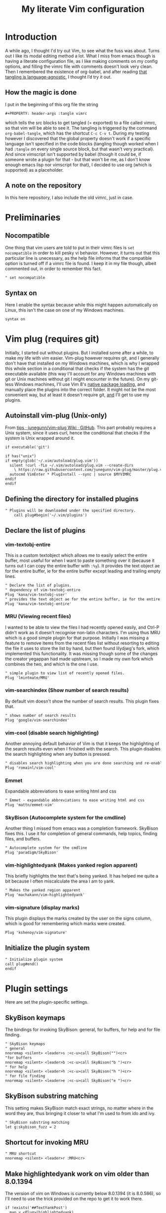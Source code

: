 #+PROPERTY: header-args :tangle vimrc
#+TITLE: My literate Vim configuration
# Note: export with org-babel-tangle (C-c C-v t)
# More info at: https://org-babel.readthedocs.io/en/latest/header-args/#tangle
* Introduction
A while ago, I thought I'd try out Vim, to see what the fuss was about. Turns out I like its modal editing method a lot. What I miss from emacs though is having a literate configuration file, as I like making comments on my config options, and filling the vimrc file with comments doesn't look very clean. Then I remembered the existence of org-babel, and after reading [[https://orgmode.org/worg/org-contrib/babel/languages.html][that tangling is language-agnostic]], I thought I’d try it out.
** How the magic is done
I put in the beginning of this org file the string
#+BEGIN_EXAMPLE
#+PROPERTY: header-args :tangle vimrc
#+END_EXAMPLE
which tells the src blocks to get tangled (= exported) to a file called vimrc, so that vim will be able to see it. The tangling is triggered by the command ~org-babel-tangle~, which has the shortcut ~C-c C-v t~. During my testing however I discovered that the global property doesn't work if a specific language isn't specified in the code blocks (tangling though worked when I had ~:tangle~ on every single source block, but that wasn't very practical). And since vimscript isn't supported by babel (though it could be, if someone wrote a plugin for that - but that won't be me, as I don't know enough emacs lisp nor vimscript for that), I decided to use org (which is supported) as a placeholder.
** A note on the repository
In this here repository, I also include the old vimrc, just in case.
* Preliminaries
** Nocompatible
One thing that vim users are told to put in their vimrc files is ~set nocompatible~ in order to kill pesky vi behavior. However, it turns out that this particular line is unecessary, as the help file informs that the compatible option is turned off if a vimrc file is found. I keep it in my file though, albeit commented out, in order to remember this fact.
#+BEGIN_SRC org
" set nocompatible
#+END_SRC
** Syntax on
Here I enable the syntax because while this might happen automatically on Linux, this isn't the case on one of my Windows machines.
#+BEGIN_SRC org
syntax on
#+END_SRC
* Vim plug (requires git)
  Initially, I started out without plugins. But I installed some after a while, to make my life with vim easier. Vim-plug however requires git, and I generally don't have that installed on my Windows machines, which is why I wrapped this whole section in a conditional that checks if the system has the git executable available (this way I'll account for any Windows machines with git or Unix machines without git I might encounter in the future). On my git-less Windows machines, I'll use Vim 8's [[https://shapeshed.com/vim-packages/][native package loading]], and manually place the plugins into the correct folder. It might not be the most convenient way, but at least it doesn't require git, _and_ I'll get to use my plugins.
** Autoinstall vim-plug (Unix-only)
From [[https://github.com/junegunn/vim-plug/wiki/tips#automatic-installation][tips · junegunn/vim-plug Wiki · GitHub]]. This part probably requires a Unix system, since it uses curl, hence the conditional that checks if the system is Unix wrapped around it.
#+BEGIN_SRC org
if executable('git')

if has("unix")
if empty(glob('~/.vim/autoload/plug.vim'))
  silent !curl -fLo ~/.vim/autoload/plug.vim --create-dirs
    \ https://raw.githubusercontent.com/junegunn/vim-plug/master/plug.vim
  autocmd VimEnter * PlugInstall --sync | source $MYVIMRC
endif
endif
#+END_SRC
** Defining the directory for installed plugins
#+BEGIN_SRC org
" Plugins will be downloaded under the specified directory.
    call plug#begin('~/.vim/plugins')
#+END_SRC
** Declare the list of plugins
*** vim-textobj-entire
This is a custom textobject which allows me to easily select the entire buffer, most useful for when I want to paste something over it (because it turns out I can copy the entire buffer with ~:%y~). It provides the text object ae for the entire buffer, ie for the entire buffer except leading and trailing empty lines.
#+BEGIN_SRC org
" Declare the list of plugins.
" dependency of vim-textobj-entire
Plug 'kana/vim-textobj-user'
" provides the text object ae for the entire buffer, ie for the entire buffer except leading and trailing empty lines
Plug 'kana/vim-textobj-entire'
#+END_SRC
*** MRU (Viewing recent files)
I wanted to be able to view the files I had recently opened easily, and Ctrl-P didn't work as it doesn't recognise non-latin characters. I'm using thus MRU which is a good simple plugin for that purpose. Initially I was missing a feature to remove items from the recent files list without resorting to editing the file it uses to store the list by hand, but then found lilydjwg's fork, which implemented this functionality. It was missing though some of the changes the creator yegappan had made upstream, so I made my own fork which combines the two, and which is the one I use.
#+BEGIN_SRC org
" simple plugin to view list of recently opened files.
Plug 'lmintmate/MRU'
#+END_SRC
*** vim-searchindex (Show number of search results)
By default vim doesn't show the number of search results. This plugin fixes that.
#+BEGIN_SRC org
" shows number of search results
Plug 'google/vim-searchindex'
#+END_SRC
*** vim-cool (disable search highlighting)
Another annoying default behavior of Vim is that it keeps the highlighting of the search results even when I finished with the search. This plugin disables the search highlighting when any button is pressed.
#+BEGIN_SRC org
" disables search highlighting when you are done searching and re-enables it when you search again
Plug 'romainl/vim-cool'
#+END_SRC
*** Emmet
Expandable abbreviations to ease writing html and css
#+BEGIN_SRC org
" Emmet - expandable abbreviations to ease writing html and css
Plug 'mattn/emmet-vim'
#+END_SRC
*** SkyBison (Autocomplete system for the cmdline)
Another thing I missed from emacs was a completion framework. SkyBison fixes this. I use it for completion of general commands, help topics, finding files, and buffers.
#+BEGIN_SRC org
" Autocomplete system for the cmdline
Plug 'paradigm/SkyBison'
#+END_SRC
*** vim-highlightedyank (Makes yanked region apparent)
This briefly highlights the text that's being yanked. It has helped me quite a bit because I often miscalculate the area I am to yank.
#+BEGIN_SRC org
" Makes the yanked region apparent
Plug 'machakann/vim-highlightedyank'
#+END_SRC
*** vim-signature (display marks)
This plugin displays the marks created by the user on the signs column, which is good for remembering which marks were created.
#+BEGIN_SRC org
Plug 'kshenoy/vim-signature'
#+END_SRC
** Initialize the plugin system
#+BEGIN_SRC org
" Initialize plugin system
call plug#end()
endif
#+END_SRC
* Plugin settings
Here are set the plugin-specific settings.
** SkyBison keymaps
The bindings for invoking SkyBison: general, for buffers, for help and for file finding.
#+BEGIN_SRC org
" SkyBison keymaps
" general
nnoremap <silent> <leader>s :<c-u>call SkyBison("")<cr>
"for buffers
nnoremap <silent> <leader>b :<c-u>call SkyBison("b ")<cr>
" for help
nnoremap <silent> <leader>h :<c-u>call SkyBison("h ")<cr>
" for file finding
nnoremap <silent> <leader>e :<c-u>call SkyBison("e ")<cr>
#+END_SRC
** SkyBison substring matching
This setting makes SkyBison match exact strings, no matter where in the word they are, thus bringing it closer to what I'm used to from ido and ivy.
#+BEGIN_SRC org
" SkyBison substring matching
let g:skybison_fuzz = 2
#+END_SRC
** Shortcut for invoking MRU
#+BEGIN_SRC org
" MRU shortcut
nnoremap <silent> <leader>r :MRU<cr>
#+END_SRC
** Make highlightedyank work on vim older than 8.0.1394
The version of vim on Windows is currently below 8.0.1394 (it is 8.0.586), so I'll need to use the trick provided on the repo to get it to work there.
#+BEGIN_SRC org
if !exists('##TextYankPost')
  map y <Plug>(highlightedyank)
endif
#+END_SRC
** Duration of highlightedyank (in milliseconds)
#+BEGIN_SRC org
" duration of highlightedyank highlight in milliseconds
let g:highlightedyank_highlight_duration = 590
#+END_SRC
** Color of marks for vim-signature
Their default color is red, which doesn't look too good on my colorscheme. With the setting below, I set their color to green, so that they'll look better.
#+BEGIN_SRC org
let g:SignatureMarkTextHL = "Title"
#+END_SRC
* Colorscheme settings
Set termguicolors: Makes terminal vim compatible with gui themes.
#+BEGIN_SRC org
set termguicolors
#+END_SRC
Where I enable [[https://github.com/lmintmate/blue-mood-vim][my home-made colorscheme]].
#+BEGIN_SRC org
colorscheme blue-mood
#+END_SRC
This disables the annoying red on things like underscores in markdown mode (from [[https://github.com/tpope/vim-markdown/issues/79][Make highlighting of markdownError optional · Issue #79 · tpope/vim-markdown]])
#+BEGIN_SRC org
autocmd FileType markdown hi link markdownError NONE
#+END_SRC
* Settings for Gvim
Font for Gvim - DejaVu Sans Mono on Unix, Consolas on Windows (because DejaVu might not be installed there).
#+BEGIN_SRC org
if has("win32")
    set guifont=Consolas:h14
else
    set guifont=DejaVu\ Sans\ Mono\ 14
endif
#+END_SRC
Linespace - increases space between lines - fixes underscore not showing up in Gvim.
#+BEGIN_SRC org
set linespace=2
#+END_SRC
Disable toolbar in Gvim
#+BEGIN_SRC org
set guioptions-=T       " disable toolbar in Gvim
#+END_SRC
Disable gui tabline in Gvim - with this it will show the same one it uses for terminal vim.
#+BEGIN_SRC org
set guioptions-=e " Don't use gui tabline
#+END_SRC
Disable gui dialogs in Gvim for simple choices
#+BEGIN_SRC org
set guioptions+=c       " disable gui dialogs in Gvim for simple choices
#+END_SRC
* Various settings
Wildmenu: visual autocomplete for command menu
#+BEGIN_SRC org
set wildmenu            " visual autocomplete for command menu
#+END_SRC
Wildmode: This determines how wildmenu will act. The default behavior (~wildmode=full~) completed the full name of the first option immediately, which was annoying because, more often than not, I do not wish to use that option. The setting below completes until the longest common string while showing the wildmenu, and tabbing a second time completes the full name of the remaining options.
#+BEGIN_SRC org
set wildmode=longest:full,full
#+END_SRC
Display incomplete commands
#+BEGIN_SRC org
set showcmd             " display incomplete commands
#+END_SRC
Prevents the initial message from showing up
#+BEGIN_SRC org
set shortmess+=I        " prevents the initial message from showing up
#+END_SRC
linebreak - prevents wrap mode from cutting words in the middle
#+BEGIN_SRC org
set linebreak           " prevents wrap mode from cutting words in the middle
#+END_SRC
Set relative line numbers to ease navigation by lines - toggle with :set rnu!
#+BEGIN_SRC org
set relativenumber      " set relative line numbers
#+END_SRC
scrolloff - set number of context lines to show above/below the cursor
#+BEGIN_SRC org
set scrolloff=4         " set number of context lines to show above/below cursor
#+END_SRC
Ask for confirmation on operations such as quit without saving
#+BEGIN_SRC org
set confirm             " ask for confirmation on operations
#+END_SRC
Set vim to use the system clipboard
#+BEGIN_SRC org
set clipboard=unnamed,unnamedplus " set vim to use the system clipboard
#+END_SRC
Switch to another buffer without asking for confirmation to save any unchanged changes.
#+BEGIN_SRC org
set hidden " switch to another buffer without asking for confirmation to save any unsaved changes
#+END_SRC
Disable beeping
#+BEGIN_SRC org
set belloff=all " disable beeping
#+END_SRC
Display partial lines at the bottom of the screen
#+BEGIN_SRC org
set display=lastline " display partial lines at the bottom of the screen
#+END_SRC
Set encoding as utf-8, because this might be the default on Linux, but that isn't the case on Windows (there the encoding is some ~cp1253~ nonsense - looking at Wikipedia it seems this is another name for an encoding called [[https://en.wikipedia.org/wiki/Windows-1253][Windows-1253]], an obsolete encoding for Greek).
#+BEGIN_SRC org
set encoding=utf-8
#+END_SRC
Set backspace, because it might already be defined like that on Linux, but not on Windows.
#+BEGIN_SRC org
set backspace=indent,eol,start
#+END_SRC
** Keybindings
Keymap to have enter add a new line below the current one without entering insert mode - good for spacing out text
#+BEGIN_SRC org
nnoremap <CR> o<Esc>k " have Enter add a new line below the current one without entering insert mode
#+END_SRC
Delete letters without putting them in the clipboard
#+BEGIN_SRC org
nnoremap x "_x " delete letters without putting them in the clipboard
#+END_SRC
Visual mode remapping so that the stuff I replace by pasting isn't copied to the clipboard (from [[https://stackoverflow.com/a/10723838]])
#+BEGIN_SRC org
vnoremap p "_dp
vnoremap P "_dP " don't copy to the clipboard the stuff I replace by pasting
#+END_SRC
I sometimes want to be able to move by visual lines, and rebinding j and k to gj and gk broke prefixing j and k with numbers, so I bound these commands to the arrows which aren't used with a prefix (if at all) anyways.
#+BEGIN_SRC org
nnoremap <Up> gk
nnoremap <Down> gj
#+END_SRC
* Search settings
Display search matches as characters are entered
#+BEGIN_SRC org
set incsearch " display search matches as characters are entered
#+END_SRC
Highlight matches
#+BEGIN_SRC org
set hlsearch " highlight matches
#+END_SRC
ignorecase - Case insensitive search e.g. if I want to find Foo as well when searching for /foo
#+BEGIN_SRC org
set ignorecase          " case-insensitive search
#+END_SRC
smartcase - override the previous setting when the search pattern uses capitals e.g. /Foo finds only Foo.
#+BEGIN_SRC org
set smartcase " override the previous when search pattern uses capitals e.g. /Foo finds only Foo
#+END_SRC
* Custom statusline
I found that vim has a statusline, and wanted to have it be similar to emacs's modeline. I was tempted to use [[https://github.com/itchyny/lightline.vim][lightline]], but then noticed that, because it needs separate theming, would look out of place with my home-made theme. So I made a custom statusline instead. Here is a good place to get started with the subject: [[https://shapeshed.com/vim-statuslines/]]
#+BEGIN_SRC org
set laststatus=2 " always show status line
" beginning of statusline
set statusline=
set statusline+=\ %{&fileencoding?&fileencoding:&encoding} " encoding
set statusline+=\(%{&fileformat}\) " file format
set statusline+=\ %t " name of file in the buffer
set statusline+=%m " modified flag
set statusline+=%h " help buffer flag
set statusline+=%r " read-only flag
set statusline+=%=
set statusline+=\ %k " keymap
set statusline+=\ %y " filetype
set statusline+=\ L%l " current line
set statusline+=\ %p%% " percentage into file
set statusline+=\ 
" end of statusline
#+END_SRC
* Nationality and keymap settings
Enable greek input - switch inputs with ctrl+6
#+BEGIN_SRC org
set keymap=greek_utf-8  " enables greek input - switch inputs with ctrl+6
#+END_SRC
iminsert - I don't want greek as default though in insert mode, so this setting makes sure that's the case.
#+BEGIN_SRC org
set iminsert=0 " I dont want greek as default though in insert mode
#+END_SRC
imsearch - with this, when searching it inherits the keymap currently used in insert mode.
#+BEGIN_SRC org
set imsearch=-1 " with this when searching it inherits the keymap currently used in insert mode
#+END_SRC
** Greek letters mapping.
Map Greek letters to the respective on the keyboard Latin ones - for Normal, Visual, Select and Operator pending modes - in case I've forgotten to switch my system keyboard language from Greek (idea from [[https://www.void.gr/kargig/dot/vimrc]]). Another unforeseen advantage of these mappings for me is that I can now use the commands that jump to letters (f,F,t,T) in order to jump to Greek letters without having to change my system keyboard layout midway through.
#+BEGIN_SRC org
map α a
map Α A
map β b
map Β B
map γ g
map Γ G
map δ d
map Δ D
map ε e
map Ε E
map ζ z
map Ζ Z
map η h
map Η H
map θ u
map Θ U
map ι i
map Ι I
map κ k
map λ l
map Λ L
map μ m
map Μ M
map ν n
map Ν N
map ξ j
map Ξ J
map ο o
map Ο O
map π p
map Π P
map ρ r
map Ρ R
map σ s
map ς w
map τ t
map Τ T
map υ y
map φ f
map Φ F
map χ x
map ψ c
map ω v
map Ω V
map γγ gg
map αε ae
#+END_SRC
Tip for Greek spell-checking: write in the file you want to spellcheck ~:setlocal spell spelllang=el~, and it will download all necessary files and do the spellchecking by itself (tip from [[https://forum.ubuntu-gr.org/viewtopic.php?f=23&t=18008][Ubuntu-gr Forum - vim και ελληνικός ορθογράφος]])
